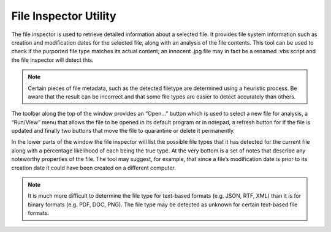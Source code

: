 File Inspector Utility
######################

The file inspector is used to retrieve detailed information about a selected file.
It provides file system information such as creation and modification dates for
the selected file, along with an analysis of the file contents. This tool can be
used to check if the purported file type matches its actual content; an innocent
.jpg file may in fact be a renamed .vbs script and the file inspector will detect
this.

.. note::
    Certain pieces of file metadata, such as the detected filetype are determined using a
    heuristic process. Be aware that the result can be incorrect and that some file types are
    easier to detect accurately than others.

The toolbar along the top of the window provides an “Open...” button which is
used to select a new file for analysis, a “Run/View” menu that allows the file to
be opened in its default program or in notepad, a refresh button for if the file
is updated and finally two buttons that move the file to quarantine or delete it
permanently.

In the lower parts of the window the file inspector will list the possible file types
that it has detected for the current file along with a percentage likelihood of
each being the true type. At the very bottom is a set of notes that describe any
noteworthy properties of the file. The tool may suggest, for example, that since
a file’s modification date is prior to its creation date it could have been created
on a different computer.

.. note::
    It is much more difficult to determine the file type for text-based formats (e.g. JSON,
    RTF, XML) than it is for binary formats (e.g. PDF, DOC, PNG). The file type may be
    detected as unknown for certain text-based file formats.
